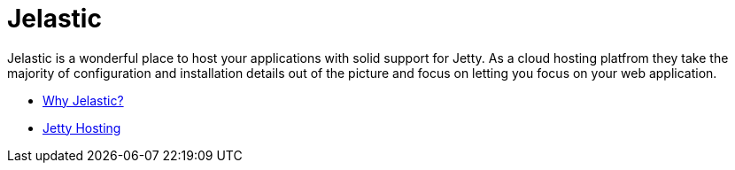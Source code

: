 //  ========================================================================
//  Copyright (c) 1995-2012 Mort Bay Consulting Pty. Ltd.
//  ========================================================================
//  All rights reserved. This program and the accompanying materials
//  are made available under the terms of the Eclipse Public License v1.0
//  and Apache License v2.0 which accompanies this distribution.
//
//      The Eclipse Public License is available at
//      http://www.eclipse.org/legal/epl-v10.html
//
//      The Apache License v2.0 is available at
//      http://www.opensource.org/licenses/apache2.0.php
//
//  You may elect to redistribute this code under either of these licenses.
//  ========================================================================

[[jelastic]]
= Jelastic

Jelastic is a wonderful place to host your applications with solid
support for Jetty. As a cloud hosting platfrom they take the majority of
configuration and installation details out of the picture and focus on
letting you focus on your web application.

* http://jelastic.com/why[Why Jelastic?]
* http://jelastic.com/jetty-hosting[Jetty Hosting]
